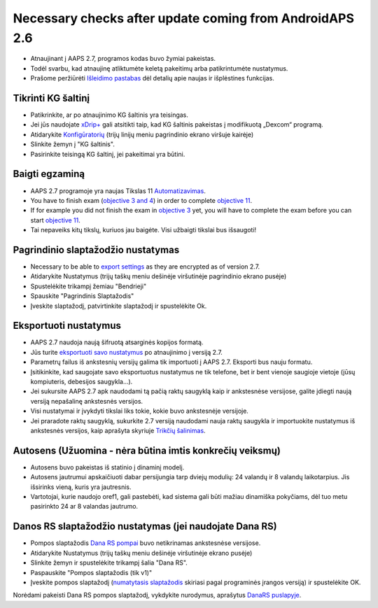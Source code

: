 Necessary checks after update coming from AndroidAPS 2.6
***********************************************************

* Atnaujinant į AAPS 2.7, programos kodas buvo žymiai pakeistas. 
* Todėl svarbu, kad atnaujinę atliktumėte keletą pakeitimų arba patikrintumėte nustatymus.
* Prašome peržiūrėti `Išleidimo pastabas <../Installing-AndroidAPS/Releasenotes.html#version-2-7-0>`_ dėl detalių apie naujas ir išplėstines funkcijas.

Tikrinti KG šaltinį
-----------------------------------------------------------
* Patikrinkite, ar po atnaujinimo KG šaltinis yra teisingas.
* Jei jūs naudojate `xDrip+ <../Configuration/xdrip.html>`_ gali atsitikti taip, kad KG šaltinis pakeistas į modifikuotą „Dexcom“ programą.
* Atidarykite `Konfigūratorių <../Configuration/Config-Builder.html#bg-source>`_ (trijų linijų meniu pagrindinio ekrano viršuje kairėje)
* Slinkite žemyn į "KG šaltinis".
* Pasirinkite teisingą KG šaltinį, jei pakeitimai yra būtini.

.. image:: ../images/ConfBuild_BG.png
  :alt: KG šaltinis

Baigti egzaminą
-----------------------------------------------------------
* AAPS 2.7 programoje yra naujas Tikslas 11 `Automatizavimas <../Usage/Automation.html>`_.
* You have to finish exam (`objective 3 and 4 <../Usage/Objectives.html#objective-3-prove-your-knowledge>`_) in order to complete `objective 11 <../Usage/Objectives.html#objective-11-automation>`__.
* If for example you did not finish the exam in `objective 3 <../Usage/Objectives.html#objective-3-prove-your-knowledge>`_ yet, you will have to complete the exam before you can start `objective 11 <../Usage/Objectives.html#objective-11-automation>`__. 
* Tai nepaveiks kitų tikslų, kuriuos jau baigėte. Visi užbaigti tikslai bus išsaugoti!

Pagrindinio slaptažodžio nustatymas
-----------------------------------------------------------
* Necessary to be able to `export settings <../Usage/ExportImportSettings.html>`__ as they are encrypted as of version 2.7.
* Atidarykite Nustatymus (trijų taškų meniu dešinėje viršutinėje pagrindinio ekrano pusėje)
* Spustelėkite trikampį žemiau "Bendrieji"
* Spauskite "Pagrindinis Slaptažodis"
* Įveskite slaptažodį, patvirtinkite slaptažodį ir spustelėkite Ok.

.. image:: ../images/MasterPW.png
  :alt: Nustatyti pagrindinį slaptažodį
  
Eksportuoti nustatymus
-----------------------------------------------------------
* AAPS 2.7 naudoja naują šifruotą atsarginės kopijos formatą. 
* Jūs turite `eksportuoti savo nustatymus <../Usage/ExportImportSettings.html>`_ po atnaujinimo į versiją 2.7.
* Parametrų failus iš ankstesnių versijų galima tik importuoti į AAPS 2.7. Eksporti bus nauju formatu.
* Įsitikinkite, kad saugojate savo eksportuotus nustatymus ne tik telefone, bet ir bent vienoje saugioje vietoje (jūsų kompiuteris, debesijos saugykla...).
* Jei sukursite AAPS 2.7 apk naudodami tą pačią raktų saugyklą kaip ir ankstesnėse versijose, galite įdiegti naują versiją nepašalinę ankstesnės versijos. 
* Visi nustatymai ir įvykdyti tikslai liks tokie, kokie buvo ankstesnėje versijoje.
* Jei praradote raktų saugyklą, sukurkite 2.7 versiją naudodami nauja raktų saugykla ir importuokite nustatymus iš ankstesnės versijos, kaip aprašyta skyriuje `Trikčių šalinimas <../Installing-AndroidAPS/troubleshooting_androidstudio.html#lost-keystore>`_.

Autosens (Užuomina - nėra būtina imtis konkrečių veiksmų)
-----------------------------------------------------------
* Autosens buvo pakeistas iš statinio į dinaminį modelį.
* Autosens jautrumui apskaičiuoti dabar persijungia tarp dviejų modulių: 24 valandų ir 8 valandų laikotarpius. Jis išsirinks vieną, kuris yra jautresnis. 
* Vartotojai, kurie naudojo oref1, gali pastebėti, kad sistema gali būti mažiau dinamiška pokyčiams, dėl tuo metu pasirinkto 24 ar 8 valandas jautrumo.

Danos RS slaptažodžio nustatymas (jei naudojate Dana RS)
-----------------------------------------------------------
* Pompos slaptažodis `Dana RS pompai <../Configuration/DanaRS-Insulin-Pump.html>`_ buvo netikrinamas ankstesnėse versijose.
* Atidarykite Nustatymus (trijų taškų meniu dešinėje viršutinėje ekrano pusėje)
* Slinkite žemyn ir spustelėkite trikampį šalia "Dana RS".
* Paspauskite "Pompos slaptažodis (tik v1)"
* Įveskite pompos slaptažodį (`numatytasis slaptažodis <../Configuration/DanaRS-Insulin-Pump.html#default-password>`_ skiriasi pagal programinės įrangos versiją) ir spustelėkite OK.

.. image:: ../images/DanaRSPW.png
  :alt: Nustatyti Dana RS slaptažodį
  
Norėdami pakeisti Dana RS pompos slaptažodį, vykdykite nurodymus, aprašytus `DanaRS puslapyje <../Configuration/DanaRS-Insulin-Pump.html#change-password-on-pump>`_.
